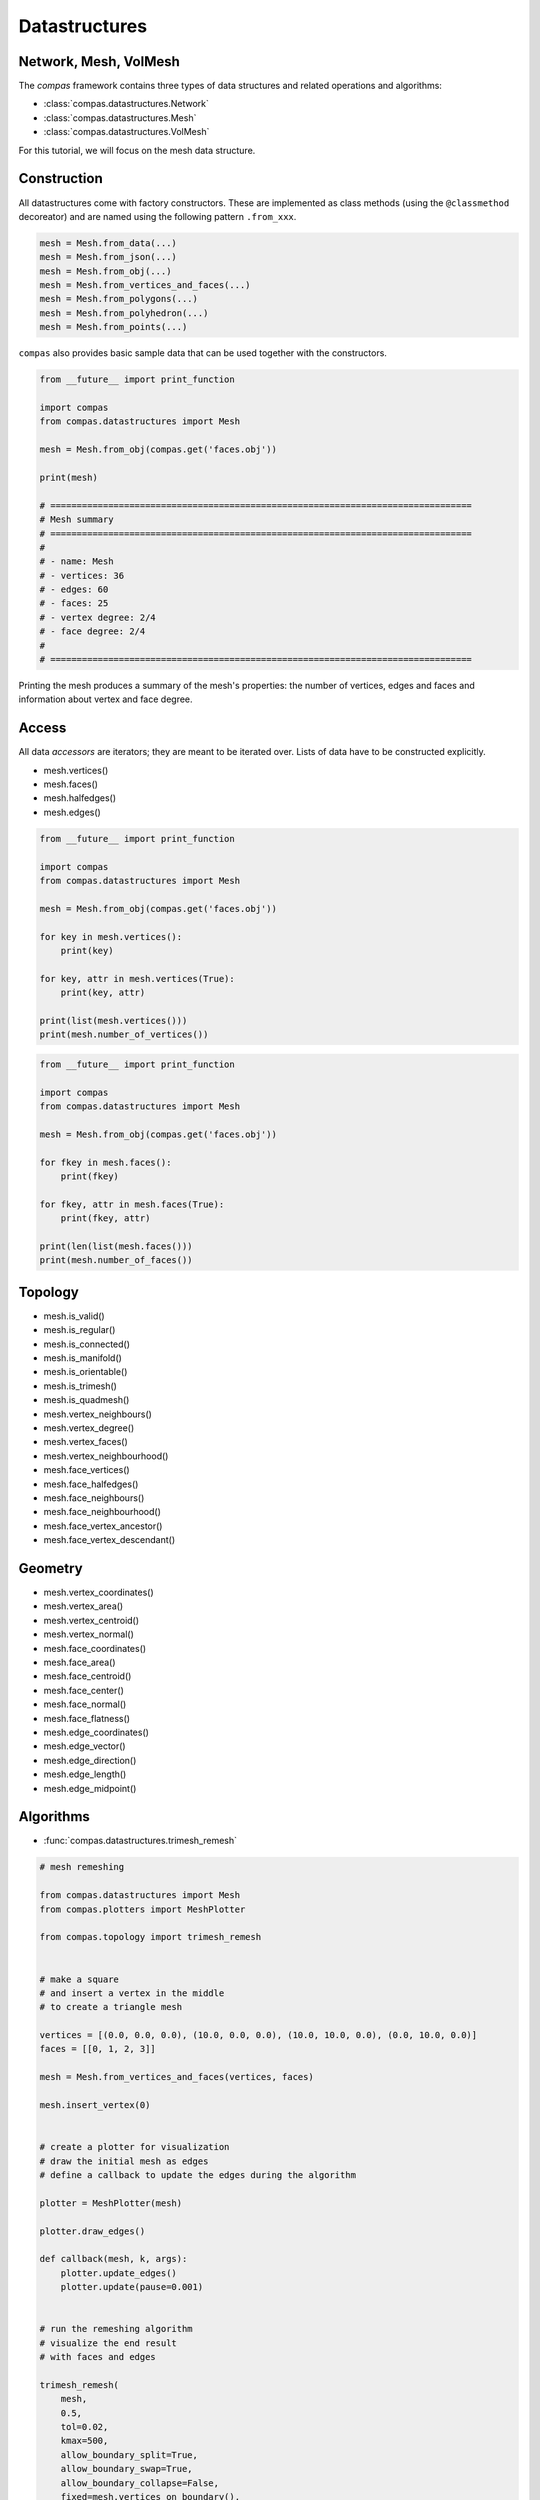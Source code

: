 .. _acadia2017_day1_datastructures:

********************************************************************************
Datastructures
********************************************************************************

Network, Mesh, VolMesh
======================

The *compas* framework contains three types of data structures and related operations and algorithms:

* :class:`compas.datastructures.Network`
* :class:`compas.datastructures.Mesh`
* :class:`compas.datastructures.VolMesh`


For this tutorial, we will focus on the mesh data structure.

.. plot::
    :include-source:

    import compas
    from compas.datastructures import Mesh
    from compas.plotters import MeshPlotter

    mesh = Mesh.from_obj(compas.get('faces.obj'))

    plotter = MeshPlotter(mesh)

    plotter.draw_vertices()
    plotter.draw_faces()
    plotter.draw_edges()

    plotter.draw_vertices(
        text='key',
        radius=0.15
    )
    plotter.draw_faces(
        text='key',
    )
    plotter.draw_edges(
        text='key'
    )

    plotter.show()


Construction
============

All datastructures come with factory constructors.
These are implemented as class methods (using the ``@classmethod`` decoreator) and
are named using the following pattern ``.from_xxx``.

.. code-block:: python

    mesh = Mesh.from_data(...)
    mesh = Mesh.from_json(...)
    mesh = Mesh.from_obj(...)
    mesh = Mesh.from_vertices_and_faces(...)
    mesh = Mesh.from_polygons(...)
    mesh = Mesh.from_polyhedron(...)
    mesh = Mesh.from_points(...)

``compas`` also provides basic sample data that can be used together with the constructors.

.. code-block:: python

    from __future__ import print_function
    
    import compas
    from compas.datastructures import Mesh

    mesh = Mesh.from_obj(compas.get('faces.obj'))

    print(mesh)

    # ================================================================================
    # Mesh summary
    # ================================================================================
    #
    # - name: Mesh
    # - vertices: 36
    # - edges: 60
    # - faces: 25
    # - vertex degree: 2/4
    # - face degree: 2/4
    #
    # ================================================================================

Printing the mesh produces a summary of the mesh's properties:
the number of vertices, edges and faces and information about vertex and face degree.


Access
======

All data *accessors* are iterators; they are meant to be iterated over.
Lists of data have to be constructed explicitly.

* mesh.vertices()
* mesh.faces()
* mesh.halfedges()
* mesh.edges()

.. code-block:: python

    from __future__ import print_function

    import compas
    from compas.datastructures import Mesh

    mesh = Mesh.from_obj(compas.get('faces.obj'))

    for key in mesh.vertices():
        print(key)

    for key, attr in mesh.vertices(True):
        print(key, attr)

    print(list(mesh.vertices()))
    print(mesh.number_of_vertices())


.. code-block:: python
    
    from __future__ import print_function

    import compas
    from compas.datastructures import Mesh

    mesh = Mesh.from_obj(compas.get('faces.obj'))

    for fkey in mesh.faces():
        print(fkey)

    for fkey, attr in mesh.faces(True):
        print(fkey, attr)

    print(len(list(mesh.faces()))
    print(mesh.number_of_faces())


Topology
========

* mesh.is_valid()
* mesh.is_regular()
* mesh.is_connected()
* mesh.is_manifold()
* mesh.is_orientable()
* mesh.is_trimesh()
* mesh.is_quadmesh()

* mesh.vertex_neighbours()
* mesh.vertex_degree()
* mesh.vertex_faces()
* mesh.vertex_neighbourhood()

* mesh.face_vertices()
* mesh.face_halfedges()
* mesh.face_neighbours()
* mesh.face_neighbourhood()
* mesh.face_vertex_ancestor()
* mesh.face_vertex_descendant()


.. plot::
    :include-source:

    import compas
    from compas.datastructures import Mesh
    from compas.plotters import MeshPlotter

    mesh = Mesh.from_obj(compas.get('faces.obj'))

    plotter = MeshPlotter(mesh)

    root = 17
    nbrs = mesh.vertex_neighbours(root, ordered=True)

    text = {nbr: str(i) for i, nbr in enumerate(nbrs)}
    text[root] = root 

    facecolor = {nbr: '#cccccc' for nbr in nbrs}
    facecolor[root] = '#ff0000'

    plotter.draw_vertices(
        text=text,
        facecolor=facecolor,
        radius=0.15
    )
    plotter.draw_faces()
    plotter.draw_edges()

    plotter.show()


Geometry
========

* mesh.vertex_coordinates()
* mesh.vertex_area()
* mesh.vertex_centroid()
* mesh.vertex_normal()

* mesh.face_coordinates()
* mesh.face_area()
* mesh.face_centroid()
* mesh.face_center()
* mesh.face_normal()
* mesh.face_flatness()

* mesh.edge_coordinates()
* mesh.edge_vector()
* mesh.edge_direction()
* mesh.edge_length()
* mesh.edge_midpoint()


.. plot::
    :include-source:

    import compas
    from compas.datastructures import Mesh
    from compas.plotters import MeshPlotter

    mesh = Mesh.from_obj(compas.get('faces.obj'))

    plotter = MeshPlotter(mesh)

    plotter.draw_vertices()
    plotter.draw_faces(text={fkey: '%.1f' % mesh.face_area(fkey) for fkey in mesh.faces()})
    plotter.draw_edges()

    plotter.show()


Algorithms
==========

* :func:`compas.datastructures.trimesh_remesh`

.. code-block:: python

    # mesh remeshing
    
    from compas.datastructures import Mesh
    from compas.plotters import MeshPlotter

    from compas.topology import trimesh_remesh


    # make a square
    # and insert a vertex in the middle
    # to create a triangle mesh

    vertices = [(0.0, 0.0, 0.0), (10.0, 0.0, 0.0), (10.0, 10.0, 0.0), (0.0, 10.0, 0.0)]
    faces = [[0, 1, 2, 3]]

    mesh = Mesh.from_vertices_and_faces(vertices, faces)

    mesh.insert_vertex(0)


    # create a plotter for visualization
    # draw the initial mesh as edges
    # define a callback to update the edges during the algorithm

    plotter = MeshPlotter(mesh)

    plotter.draw_edges()

    def callback(mesh, k, args):
        plotter.update_edges()
        plotter.update(pause=0.001)


    # run the remeshing algorithm
    # visualize the end result
    # with faces and edges

    trimesh_remesh(
        mesh,
        0.5,
        tol=0.02,
        kmax=500,
        allow_boundary_split=True,
        allow_boundary_swap=True,
        allow_boundary_collapse=False,
        fixed=mesh.vertices_on_boundary(),
        callback=callback)

    plotter.clear_edges()
    plotter.update()

    plotter.draw_faces()
    plotter.draw_edges()
    plotter.update()

    plotter.show()


* :func:`compas.datastructures.trimesh_remesh`
* :func:`compas.datastructures.delaunay_from_points`
* :func:`compas.datastructures.voronoi_from_delaunay`

.. code-block:: python

    # delaunay and voronoi

    from compas.datastructures import Mesh
    from compas.plotters import MeshPlotter

    from compas.topology import trimesh_remesh
    from compas.topology import delaunay_from_points
    from compas.topology import voronoi_from_delaunay

    from compas.geometry import pointcloud_xy


    # create a 2D pointcloud
    # and generate a delaunay triangulation from it
    # remesh the triagulation
    # to give it a more even distribution of edges
    # extract the points
    # and generate the delaunay again
    # generate a voronoi from that delaunay

    points   = pointcloud_xy(10, (0, 10))
    delaunay = delaunay_from_points(Mesh, points)

    trimesh_remesh(delaunay, 1.0, kmax=300, allow_boundary_split=True)

    points   = [delaunay.vertex_coordinates(key) for key in delaunay.vertices()]
    delaunay = delaunay_from_points(Mesh, points)
    voronoi  = voronoi_from_delaunay(delaunay)


    # make a plotter for visualization
    # draw the voronoi as lines
    # on top of the delaunay

    plotter = MeshPlotter(delaunay, figsize=(10, 6))

    lines = []
    for u, v in voronoi.edges():
        lines.append({
            'start': voronoi.vertex_coordinates(u, 'xy'),
            'end'  : voronoi.vertex_coordinates(v, 'xy'),
            'width': 1.0
        })

    plotter.draw_lines(lines)

    plotter.draw_vertices(
        radius=0.075,
        facecolor={key: '#0092d2' for key in delaunay.vertices() if key not in delaunay.vertices_on_boundary()}
    )

    plotter.draw_edges(color='#cccccc')

    plotter.show()


* :func:`compas.topology.dijkstra_path`

.. code-block:: python

    # shortest path

    import compas

    from compas.datastructures import Network
    from compas.plotters import NetworkPlotter

    from compas.topology import dijkstra_path


    # make a network from an irregular grid of lines
    # extract an adjacency dictionary
    # set the weight of each edge equal to its length

    network = Network.from_obj(compas.get('grid_irregular.obj'))

    adjacency = {key: network.vertex_neighbours(key) for key in network.vertices()}

    weight = {(u, v): network.edge_length(u, v) for u, v in network.edges()}
    weight.update({(v, u): weight[(u, v)] for u, v in network.edges()})

    # make a few edges heavier
    # for example to simulate traffic problems

    # heavy = [(7, 17), (9, 19)]

    # for u, v in heavy:
    #     weight[(u, v)] = 1000.0
    #     weight[(v, u)] = 1000.0


    # make an interactive plotter
    # for finding shortest paths from a given start to a given end
    # and through an additional user-selected point

    plotter = NetworkPlotter(network, figsize=(10, 8), fontsize=6)


    # choose start and end
    # and set an initial value for the via point

    start = 21
    via = 0
    end = 22


    # define the function that computes the shortest path
    # based on the current via

    def via_via(via):

        # compute the shortest path from start to via
        # and from via to end
        # combine the paths

        path1 = dijkstra_path(adjacency, weight, start, via)
        path2 = dijkstra_path(adjacency, weight, via, end)
        path = path1 + path2[1:]

        edges = []
        for i in range(len(path) - 1):
            u = path[i]
            v = path[i + 1]
            if v not in network.edge[u]:
                u, v = v, u
            edges.append([u, v])


        # update the plot

        vertexcolor = {}
        vertexcolor[start] = '#00ff00'
        vertexcolor[end] = '#00ff00'
        vertexcolor[via] = '#0000ff'

        plotter.clear_vertices()
        plotter.clear_edges()

        plotter.draw_vertices(text={key: key for key in (start, via, end)},
                              textcolor={key: '#ffffff' for key in path[1:-1]},
                              facecolor=vertexcolor,
                              radius=0.15,
                              picker=10)

        plotter.draw_edges(color={(u, v): '#ff0000' for u, v in edges},
                           width={(u, v): 4.0 for u, v in edges},
                           text={(u, v): '{:.1f}'.format(weight[(u, v)]) for u, v in network.edges()},
                           fontsize=4.0)


    # define a listener for picking points
    # whenever a new point is picked
    # it will call the via_via function
    # with the picked point as via point

    index_key = network.index_key()

    def on_pick(e):
        index = e.ind[0]
        via = index_key[index]
        via_via(via)
        plotter.update()


    # initialize
    # and start

    via_via(via)

    plotter.register_listener(on_pick)
    plotter.show()


Numerical
=========

* :func:`compas.numerical.fd`

.. code-block:: python

    # form finding

    import compas

    from compas.datastructures import Mesh
    from compas.plotters import MeshPlotter
    from compas.numerical import fd
    from compas.utilities import i_to_rgb


    # make a mesh from sample data
    # set the default attributes of edges and vertices
    # mark the corners as fixed
    # store the original line geometry for plotting later

    mesh = Mesh.from_obj(compas.get('faces.obj'))

    mesh.update_default_vertex_attributes({'is_anchor': False, 'px': 0.0, 'py': 0.0, 'pz': 0.0})
    mesh.update_default_edge_attributes({'q': 1.0})

    for key, attr in mesh.vertices(True):
        attr['is_anchor'] = mesh.vertex_degree(key) == 2

    lines = []
    for u, v in mesh.edges():
        lines.append({
            'start' : mesh.vertex_coordinates(u, 'xy'),
            'end'   : mesh.vertex_coordinates(v, 'xy'),
            'color' : '#cccccc',
            'width' : 1.0
        })


    # process the mesh data
    # into a computation-friendly format
    # i.e. convert everything to lists
    # such that the force density method can convert it into fast Numpy arrays

    k_i   = mesh.key_index()
    xyz   = mesh.get_vertices_attributes(('x', 'y', 'z'))
    loads = mesh.get_vertices_attributes(('px', 'py', 'pz'))
    q     = mesh.get_edges_attribute('q')
    fixed = mesh.vertices_where({'is_anchor': True})
    fixed = [k_i[k] for k in fixed]
    edges = [(k_i[u], k_i[v]) for u, v in mesh.edges()]


    # run the force density method
    # update the mesh with the result

    xyz, q, f, l, r = fd(xyz, edges, fixed, q, loads, rtype='list')

    for key, attr in mesh.vertices(True):
        index = k_i[key]
        attr['x'] = xyz[index][0]
        attr['y'] = xyz[index][1]
        attr['z'] = xyz[index][2]

    for index, (u, v, attr) in enumerate(mesh.edges(True)):
        attr['f'] = f[index]


    # make a plotter
    # visualize the original geometry
    # and the equilibrium shape
    # and set the thickness and color of edges
    # proportional to the axial force

    plotter = MeshPlotter(mesh)

    zmax = max(mesh.get_vertices_attribute('z'))
    fmax = max(mesh.get_edges_attribute('f'))

    plotter.draw_lines(lines)

    plotter.draw_vertices()
    plotter.draw_faces()
    plotter.draw_edges(
        width={(u, v): 10 * attr['f'] / fmax for u, v, attr in mesh.edges(True)},
        color={(u, v): i_to_rgb(attr['f'] / fmax) for u, v, attr in mesh.edges(True)},
    )

    plotter.show()


CAD integration
===============

* :func:`compas.datastructures.mesh_subdivide`
* :func:`compas.datastructures.mesh_subdivide_doosabin`
* :func:`compas.datastructures.mesh_subdivide_catmullclark`

* :mod:`compas_rhino`

.. code-block:: python

    from compas.datastructures import Mesh
    from compas.topology import mesh_subdivide_doosabin
    from compas.viewers import SubdMeshViewer

    mesh = Mesh.from_polyhedron(6)

    viewer = SubdMeshViewer(mesh, subdfunc=mesh_subdivide_doosabin, width=600, height=600)

    viewer.axes_on = False
    viewer.grid_on = False

    for i in range(10):
        viewer.camera.zoom_in()

    viewer.setup()
    viewer.show()


.. code-block:: python

    from compas.datastructures import Mesh
    from compas.topology import mesh_subdivide_catmullclark

    import compas_rhino

    mesh = Mesh.from_polyhedron(6)
    subd = mesh_subdivide_catmullclark(mesh, k=4)

    compas_rhino.mesh_draw_faces(
        subd,
        join_faces=True
    )


.. code-block:: python

    from __future__ import print_function
    from __future__ import division

    from functools import partial

    import compas_rhino

    from compas.datastructures import Mesh
    from compas.topology import mesh_subdivide


    # make a control mesh

    mesh = Mesh.from_polyhedron(6)


    # give it a name
    # and set default vertex attributes

    mesh.attributes['name'] = 'Control'
    mesh.update_default_vertex_attributes({'is_fixed': False})


    # make a partial function out of compas_rhino.mesh_draw
    # (a function with some of the parameters already filled in)
    # that can be used more easily to redraw the mesh
    # with the same settings in the update loop

    draw = partial(
        compas_rhino.mesh_draw,
        layer='SubdModeling::Control',
        clear_layer=True,
        show_faces=False,
        show_vertices=True,
        show_edges=True)


    # draw the control mesh
    # with showing the faces

    draw(mesh)


    # allow the user to change the attributes of the vertices
    # note: the interaction loop exits
    #       when the user cancels the selection of mesh vertices

    while True:
        keys = compas_rhino.mesh_select_vertices(mesh)
        if not keys:
            break
        compas_rhino.mesh_update_vertex_attributes(mesh, keys)
        draw(mesh, vertexcolor={key: '#ff0000' for key in mesh.vertices_where({'is_fixed': True})})


    # make a subd mesh (using catmullclark)
    # keep the vertices fixed
    # as indicated by the user

    fixed = mesh.vertices_where({'is_fixed': True})
    subd = mesh_subdivide(mesh, scheme='catmullclark', k=5, fixed=fixed)


    # give the mesh a (different) name

    subd.attributes['name'] = 'Mesh'


    # draw the result

    compas_rhino.mesh_draw_faces(
        subd,
        layer='SubdModeling::Mesh',
        clear_layer=True,
        join_faces=True
    )
